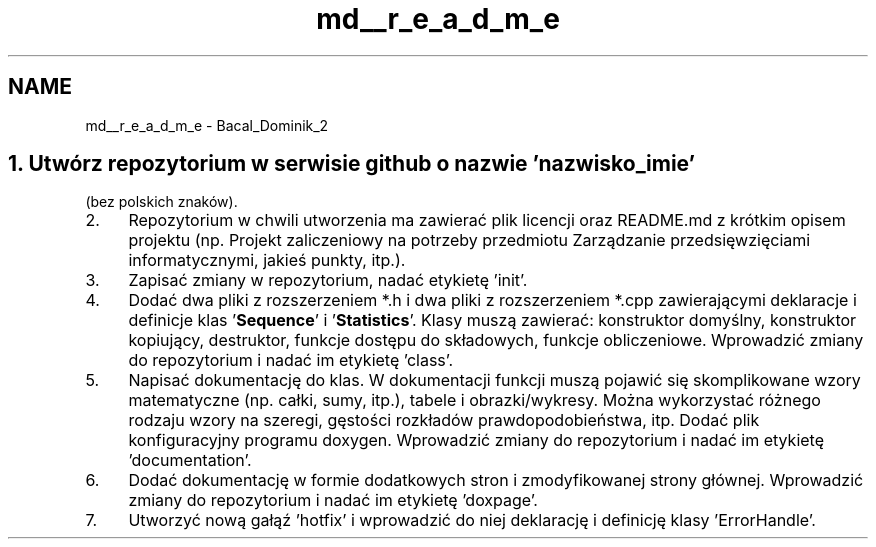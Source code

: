 .TH "md__r_e_a_d_m_e" 3 "Mon Feb 13 2023" "My Project" \" -*- nroff -*-
.ad l
.nh
.SH NAME
md__r_e_a_d_m_e \- Bacal_Dominik_2 
.PP

.SH "1\&. Utwórz repozytorium w serwisie github o nazwie 'nazwisko_imie'"
.PP
(bez polskich znaków)\&.
.PP
.IP "2." 4
Repozytorium w chwili utworzenia ma zawierać plik licencji oraz README\&.md z krótkim opisem projektu (np\&. Projekt zaliczeniowy na potrzeby przedmiotu Zarządzanie przedsięwzięciami informatycznymi, jakieś punkty, itp\&.)\&.
.IP "3." 4
Zapisać zmiany w repozytorium, nadać etykietę 'init'\&.
.IP "4." 4
Dodać dwa pliki z rozszerzeniem *\&.h i dwa pliki z rozszerzeniem *\&.cpp zawierającymi deklaracje i definicje klas '\fBSequence\fP' i '\fBStatistics\fP'\&. Klasy muszą zawierać: konstruktor domyślny, konstruktor kopiujący, destruktor, funkcje dostępu do składowych, funkcje obliczeniowe\&. Wprowadzić zmiany do repozytorium i nadać im etykietę 'class'\&.
.IP "5." 4
Napisać dokumentację do klas\&. W dokumentacji funkcji muszą pojawić się skomplikowane wzory matematyczne (np\&. całki, sumy, itp\&.), tabele i obrazki/wykresy\&. Można wykorzystać różnego rodzaju wzory na szeregi, gęstości rozkładów prawdopodobieństwa, itp\&. Dodać plik konfiguracyjny programu doxygen\&. Wprowadzić zmiany do repozytorium i nadać im etykietę 'documentation'\&.
.IP "6." 4
Dodać dokumentację w formie dodatkowych stron i zmodyfikowanej strony głównej\&. Wprowadzić zmiany do repozytorium i nadać im etykietę 'doxpage'\&.
.IP "7." 4
Utworzyć nową gałąź 'hotfix' i wprowadzić do niej deklarację i definicję klasy 'ErrorHandle'\&.
.PP
.PP
.PP
 
